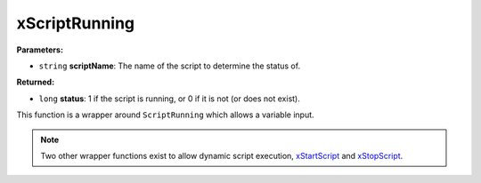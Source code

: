 
xScriptRunning
========================================================

**Parameters:**

- ``string`` **scriptName**: The name of the script to determine the status of.

**Returned:**

- ``long`` **status**: 1 if the script is running, or 0 if it is not (or does not exist).

This function is a wrapper around ``ScriptRunning`` which allows a variable input.

.. note:: Two other wrapper functions exist to allow dynamic script execution, `xStartScript`_ and `xStopScript`_.

.. _`xStartScript`: xStartScript.html
.. _`xStopScript`: xStopScript.html
